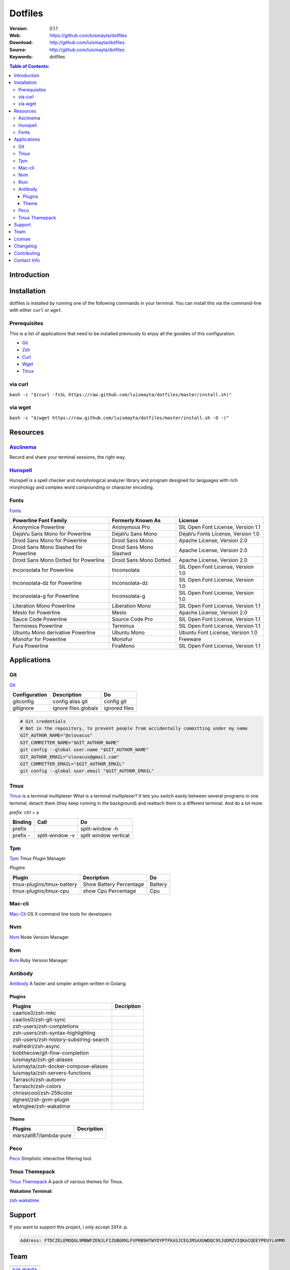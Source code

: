 Dotfiles
========

|Build| |Code Climate| |Tag| |GitHub issues| |License| |Issue Count| |Test Coverage|

:Version: 0.1.1
:Web: https://github.com/luismayta/dotfiles
:Download: http://github.com/luismayta/dotfiles
:Source: http://github.com/luismayta/dotfiles
:Keywords: dotfiles

.. contents:: Table of Contents:
    :local:

Introduction
------------



Installation
------------

dotfiles is installed by running one of the following commands in your
terminal. You can install this via the command-line with either ``curl``
or ``wget``.

Prerequisites
~~~~~~~~~~~~~

This is a list of applications that need to be installed previously to
enjoy all the goodies of this configuration.

-  `Git <http://git-scm.com>`__
-  `Zsh <http://www.zsh.org>`__
-  `Curl <https://github.com/bagder/curl>`__
-  `Wget <http://www.gnu.org/software/wget>`__
-  `Tmux <https://tmux.github.io>`__

via curl
~~~~~~~~

``bash -c "$(curl -fsSL https://raw.github.com/luismayta/dotfiles/master/install.sh)"``

via wget
~~~~~~~~

``bash -c "$(wget https://raw.github.com/luismayta/dotfiles/master/install.sh -O -)"``

Resources
---------

`Asciinema <https://asciinema.org/>`__
~~~~~~~~~~~~~~~~~~~~~~~~~~~~~~~~~~~~~~

Record and share your terminal sessions, the right way.

`Hunspell <https://github.com/hunspell/hunspell>`__
~~~~~~~~~~~~~~~~~~~~~~~~~~~~~~~~~~~~~~~~~~~~~~~~~~~

Hunspell is a spell checker and morphological analyzer library and
program designed for languages with rich morphology and complex word
compounding or character encoding.

Fonts
~~~~~

`Fonts <extras/fonts/>`__

+-----------------------------+--------------------+----------------------------+
| Powerline Font Family       | Formerly Known As  | License                    |
+=============================+====================+============================+
| Anonymice Powerline         | Anonymous Pro      | SIL Open Font License,     |
|                             |                    | Version 1.1                |
+-----------------------------+--------------------+----------------------------+
| DejaVu Sans Mono for        | DejaVu Sans Mono   | DejaVu Fonts License,      |
| Powerline                   |                    | Version 1.0                |
+-----------------------------+--------------------+----------------------------+
| Droid Sans Mono for         | Droid Sans Mono    | Apache License, Version    |
| Powerline                   |                    | 2.0                        |
+-----------------------------+--------------------+----------------------------+
| Droid Sans Mono Slashed for | Droid Sans Mono    | Apache License, Version    |
| Powerline                   | Slashed            | 2.0                        |
+-----------------------------+--------------------+----------------------------+
| Droid Sans Mono Dotted for  | Droid Sans Mono    | Apache License, Version    |
| Powerline                   | Dotted             | 2.0                        |
+-----------------------------+--------------------+----------------------------+
| Inconsolata for Powerline   | Inconsolata        | SIL Open Font License,     |
|                             |                    | Version 1.0                |
+-----------------------------+--------------------+----------------------------+
| Inconsolata-dz for          | Inconsolata-dz     | SIL Open Font License,     |
| Powerline                   |                    | Version 1.0                |
+-----------------------------+--------------------+----------------------------+
| Inconsolata-g for Powerline | Inconsolata-g      | SIL Open Font License,     |
|                             |                    | Version 1.0                |
+-----------------------------+--------------------+----------------------------+
| Literation Mono Powerline   | Liberation Mono    | SIL Open Font License,     |
|                             |                    | Version 1.1                |
+-----------------------------+--------------------+----------------------------+
| Meslo for Powerline         | Meslo              | Apache License, Version    |
|                             |                    | 2.0                        |
+-----------------------------+--------------------+----------------------------+
| Sauce Code Powerline        | Source Code Pro    | SIL Open Font License,     |
|                             |                    | Version 1.1                |
+-----------------------------+--------------------+----------------------------+
| Terminess Powerline         | Terminus           | SIL Open Font License,     |
|                             |                    | Version 1.1                |
+-----------------------------+--------------------+----------------------------+
| Ubuntu Mono derivative      | Ubuntu Mono        | Ubuntu Font License,       |
| Powerline                   |                    | Version 1.0                |
+-----------------------------+--------------------+----------------------------+
| Monofur for Powerline       | Monofur            | Freeware                   |
+-----------------------------+--------------------+----------------------------+
| Fura Powerline              | FiraMono           | SIL Open Font License,     |
|                             |                    | Version 1.1                |
+-----------------------------+--------------------+----------------------------+

Applications
------------

Git
~~~

`Git <http://git-scm.com/>`__

+-----------------+------------------------+-----------------+
| Configuration   | Description            | Do              |
+=================+========================+=================+
| gitconfig       | config alias git       | config git      |
+-----------------+------------------------+-----------------+
| gitignore       | ignore files globals   | ignored files   |
+-----------------+------------------------+-----------------+

.. code:: bash

        # Git credentials
        # Not in the repository, to prevent people from accidentally committing under my name
        GIT_AUTHOR_NAME="@slovacus"
        GIT_COMMITTER_NAME="$GIT_AUTHOR_NAME"
        git config --global user.name "$GIT_AUTHOR_NAME"
        GIT_AUTHOR_EMAIL="slovacus@gmail.com"
        GIT_COMMITTER_EMAIL="$GIT_AUTHOR_EMAIL"
        git config --global user.email "$GIT_AUTHOR_EMAIL"

Tmux
~~~~

`Tmux <https://tmux.github.io>`__ is a terminal multiplexer What is a
terminal multiplexer? It lets you switch easily between several programs
in one terminal, detach them (they keep running in the background) and
reattach them to a different terminal. And do a lot more.

*prefix:* ctrl + a

+------------+-------------------+-------------------------+
| Binding    | Call              | Do                      |
+============+===================+=========================+
| prefix     |                   | split-window -h         |
+------------+-------------------+-------------------------+
| prefix -   | split-window -v   | split window vertical   |
+------------+-------------------+-------------------------+

Tpm
~~~

`Tpm <https://github.com/tmux-plugins/tpm>`__ Tmux Plugin Manager

*Plugins*

+-----------------------------+---------------------------+-----------+
| Plugin                      | Decription                | Do        |
+=============================+===========================+===========+
| tmux-plugins/tmux-battery   | Show Battery Percentage   | Battery   |
+-----------------------------+---------------------------+-----------+
| tmux-plugins/tmux-cpu       | show Cpu Percentage       | Cpu       |
+-----------------------------+---------------------------+-----------+

Mac-cli
~~~~~~~

`Mac-Cli <https://github.com/guarinogabriel/mac-cli>`__ OS X command
line tools for developers

Nvm
~~~

`Nvm <https://github.com/creationix/nvm>`__ Node Version Manager

Rvm
~~~

`Rvm <https://rvm.io>`__ Ruby Version Manager

Antibody
~~~~~~~~

`Antibody <https://github.com/caarlos0/antibody>`__ A faster and simpler
antigen written in Golang.

Plugins
^^^^^^^

+------------------------------------------+--------------+
| Plugins                                  | Decription   |
+==========================================+==============+
| caarlos0/zsh-mkc                         |              |
+------------------------------------------+--------------+
| caarlos0/zsh-git-sync                    |              |
+------------------------------------------+--------------+
| zsh-users/zsh-completions                |              |
+------------------------------------------+--------------+
| zsh-users/zsh-syntax-highlighting        |              |
+------------------------------------------+--------------+
| zsh-users/zsh-history-substring-search   |              |
+------------------------------------------+--------------+
| mafredri/zsh-async                       |              |
+------------------------------------------+--------------+
| bobthecow/git-flow-completion            |              |
+------------------------------------------+--------------+
| luismayta/zsh-git-aliases                |              |
+------------------------------------------+--------------+
| luismayta/zsh-docker-compose-aliases     |              |
+------------------------------------------+--------------+
| luismayta/zsh-servers-functions          |              |
+------------------------------------------+--------------+
| Tarrasch/zsh-autoenv                     |              |
+------------------------------------------+--------------+
| Tarrasch/zsh-colors                      |              |
+------------------------------------------+--------------+
| chrissicool/zsh-256color                 |              |
+------------------------------------------+--------------+
| dgnest/zsh-gvm-plugin                    |              |
+------------------------------------------+--------------+
| wbinglee/zsh-wakatime                    |              |
+------------------------------------------+--------------+

Theme
^^^^^

+--------------------------+--------------+
| Plugins                  | Decription   |
+==========================+==============+
| marszall87/lambda-pure   |              |
+--------------------------+--------------+

Peco
~~~~

`Peco <https://github.com/peco/peco>`__ Simplistic interactive filtering
tool.

Tmux Themepack
~~~~~~~~~~~~~~

`Tmux Themepack <https://github.com/jimeh/tmux-themepack>`__ A pack of
various themes for Tmux.

**Wakatime Terminal:**

`zsh-wakatime <https://github.com/wbinglee/zsh-wakatime>`__


Support
-------

If you want to support this project, i only accept ``IOTA`` :p.

.. code-block:: bash

    Address: FTDCZELEMOQGL9MBWFZENJLFIZUBGMXLFVPRB9HTWYDYPTFKASJCEGJMSAXUWDQC9SJUDMZVIQKACQEEYPEUYLAMMD


Team
----

+---------------+
| |Luis Mayta|  |
+---------------+
| `luis mayta`_ |
+---------------+

License
-------

The MIT License (MIT). Please see `License File <LICENSE.rst>`__ for more
information.

Changelog
---------

Please see `CHANGELOG`_ for more information what
has changed recently.

Contributing
------------

Contributions are welcome!

Review the `CONTRIBUTING`_ for details on how to:

* Submit issues
* Submit pull requests


Contact Info
------------

Feel free to contact me to discuss any issues, questions, or comments.

* `Email`_
* `Twitter`_
* `GitHub`_
* `LinkedIn`_
* `Website`_
* `PGP`_

|linkedin| |beacon| |made|

Made with :coffee: and :pizza: by `luis mayta`_ and `hadenlabs`_.


.. Links
.. _`changelog`: CHANGELOG.rst
.. _`contributors`: AUTHORS
.. _`contributing`: CONTRIBUTING.rst

.. _`hadenlabs`: https://github.com/hadenlabs
.. _`luis mayta`: https://github.com/luismayta


.. Team:
.. |Luis Mayta| image:: https://github.com/luismayta.png?size=100
   :target: https://github.com/luismayta

.. _`Github`: https://github.com/luismayta
.. _`Linkedin`: https://www.linkedin.com/in/luismayta
.. _`Email`: slovacus@gmail.com
    :target: mailto:slovacus@gmail.com
.. _`Twitter`: https://twitter.com/slovacus
.. _`Website`: http://luismayta.github.io
.. _`PGP`: https://keybase.io/luismayta/pgp_keys.asc

.. |Build| image:: https://travis-ci.org/luismayta/dotfiles.svg
   :target: https://travis-ci.org/luismayta/dotfiles
.. |Code Climate| image:: https://codeclimate.com/github/luismayta/dotfiles/badges/gpa.svg
   :target: https://codeclimate.com/github/luismayta/dotfiles
.. |Tag| image:: https://img.shields.io/github/tag/luismayta/dotfiles.svg?maxAge=2592000
   :target: https://github.com/luismayta/dotfiles
.. |GitHub issues| image:: https://img.shields.io/github/issues/luismayta/dotfiles.svg
   :target: https://github.com/luismayta/dotfiles/issues
.. |License| image:: https://img.shields.io/github/license/mashape/apistatus.svg?style=flat-square
   :target: LICENSE
.. |Issue Count| image:: https://codeclimate.com/github/luismayta/dotfiles/badges/issue_count.svg
   :target: https://codeclimate.com/github/luismayta/dotfiles
.. |Test Coverage| image:: https://codeclimate.com/github/luismayta/dotfiles/badges/coverage.svg
   :target: https://codeclimate.com/github/luismayta/dotfiles/coverage

.. Footer:
.. |linkedin| image:: http://www.linkedin.com/img/webpromo/btn_liprofile_blue_80x15.png
   :target: http://pe.linkedin.com/in/luismayta
.. |beacon| image:: https://ga-beacon.appspot.com/UA-65019326-1/github.com/luismayta/dotfiles/readme
   :target: https://github.com/luismayta/dotfiles
.. |made| image:: https://img.shields.io/badge/Made%20with-Zsh-1f425f.svg
   :target: http://www.zsh.org
